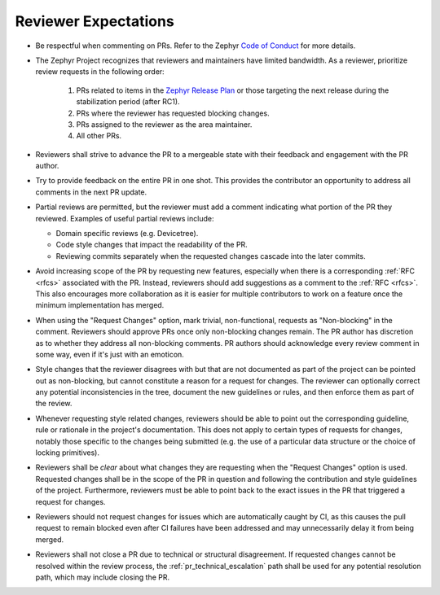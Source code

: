 .. _reviewer-expectations:

Reviewer Expectations
#####################

- Be respectful when commenting on PRs. Refer to the Zephyr `Code of Conduct`_
  for more details.

- The Zephyr Project recognizes that reviewers and maintainers have limited
  bandwidth. As a reviewer, prioritize review requests in the following order:

    #. PRs related to items in the `Zephyr Release Plan`_ or those targeting
       the next release during the stabilization period (after RC1).
    #. PRs where the reviewer has requested blocking changes.
    #. PRs assigned to the reviewer as the area maintainer.
    #. All other PRs.

- Reviewers shall strive to advance the PR to a mergeable state with their
  feedback and engagement with the PR author.

- Try to provide feedback on the entire PR in one shot. This provides the
  contributor an opportunity to address all comments in the next PR update.

- Partial reviews are permitted, but the reviewer must add a comment indicating
  what portion of the PR they reviewed. Examples of useful partial reviews
  include:

  - Domain specific reviews (e.g. Devicetree).
  - Code style changes that impact the readability of the PR.
  - Reviewing commits separately when the requested changes cascade into the
    later commits.

- Avoid increasing scope of the PR by requesting new features, especially when
  there is a corresponding :ref:`RFC <rfcs>` associated with the PR. Instead,
  reviewers should add suggestions as a comment to the :ref:`RFC <rfcs>`. This
  also encourages more collaboration as it is easier for multiple contributors
  to work on a feature once the minimum implementation has merged.

- When using the "Request Changes" option, mark trivial, non-functional,
  requests as "Non-blocking" in the comment. Reviewers should approve PRs once
  only non-blocking changes remain. The PR author has discretion as to whether
  they address all non-blocking comments. PR authors should acknowledge every
  review comment in some way, even if it's just with an emoticon.

- Style changes that the reviewer disagrees with but that are not documented as
  part of the project can be pointed out as non-blocking, but cannot constitute
  a reason for a request for changes. The reviewer can optionally correct any
  potential inconsistencies in the tree, document the new guidelines or rules,
  and then enforce them as part of the review.

- Whenever requesting style related changes, reviewers should be able to point
  out the corresponding guideline, rule or rationale in the project's
  documentation.  This does not apply to certain types of requests for changes,
  notably those specific to the changes being submitted (e.g. the use of a
  particular data structure or the choice of locking primitives).

- Reviewers shall be *clear* about what changes they are requesting when the
  "Request Changes" option is used. Requested changes shall be in the scope of
  the PR in question and following the contribution and style guidelines of the
  project. Furthermore, reviewers must be able to point back to the exact issues
  in the PR that triggered a request for changes.

- Reviewers should not request changes for issues which are automatically
  caught by CI, as this causes the pull request to remain blocked even after CI
  failures have been addressed and may unnecessarily delay it from being merged.

- Reviewers shall not close a PR due to technical or structural disagreement.
  If requested changes cannot be resolved within the review process, the
  :ref:`pr_technical_escalation` path shall be used for any potential resolution
  path, which may include closing the PR.

.. _Code of Conduct: https://github.com/zephyrproject-rtos/zephyr/blob/main/CODE_OF_CONDUCT.md

.. _Zephyr Release Plan: https://github.com/orgs/zephyrproject-rtos/projects/13
